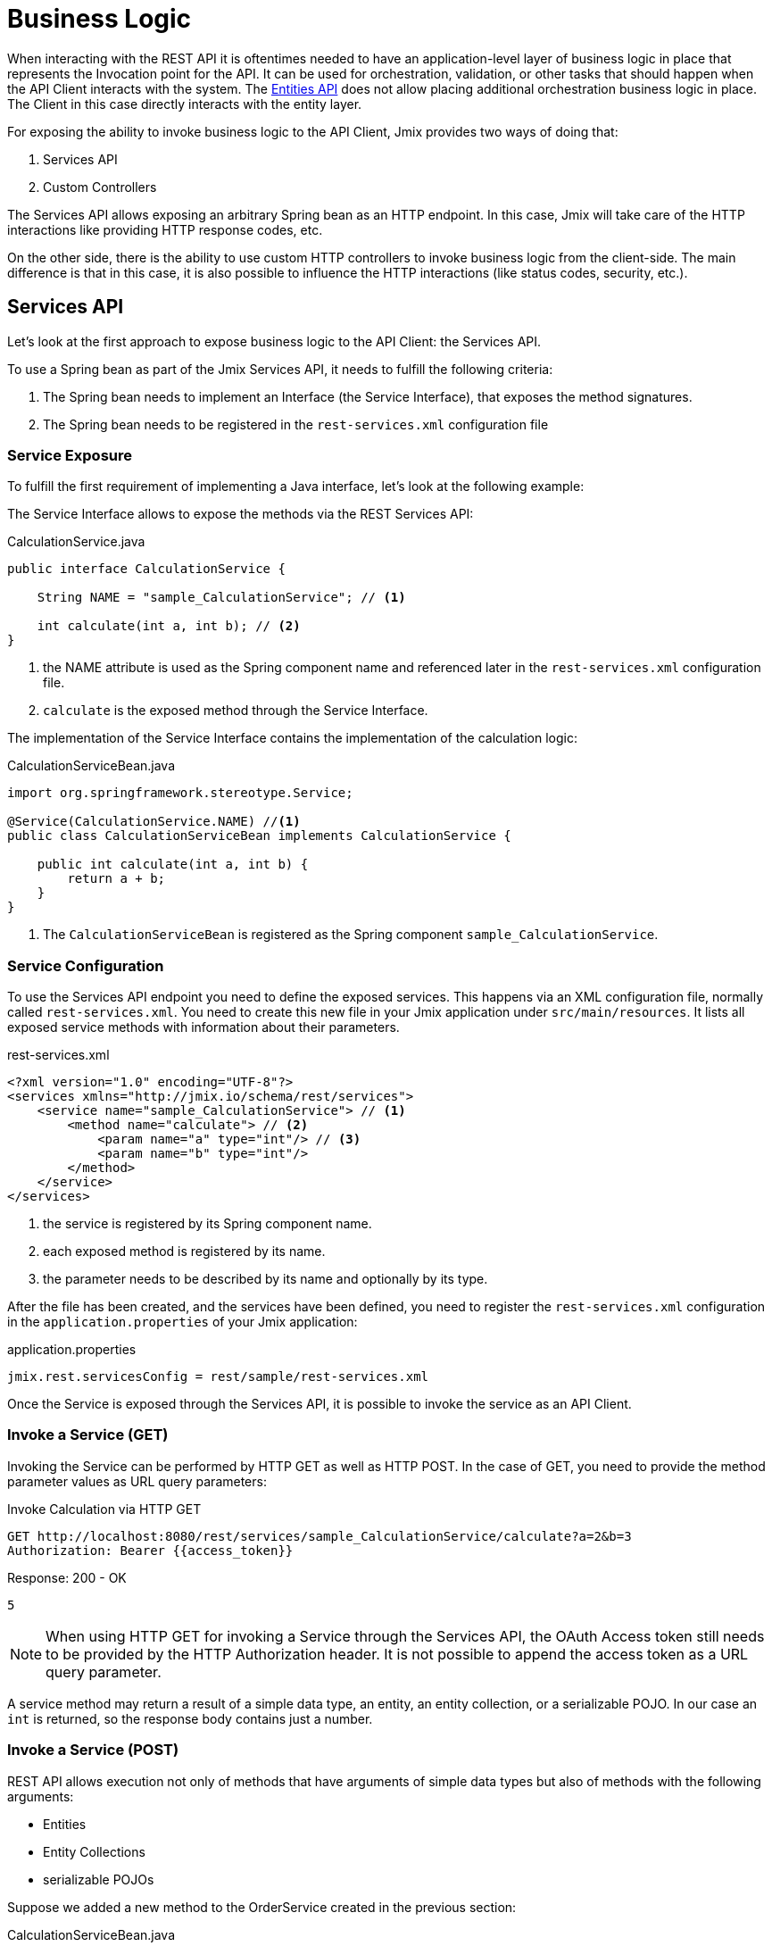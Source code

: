 = Business Logic

When interacting with the REST API it is oftentimes needed to have an application-level layer of business logic in place that represents the Invocation point for the API. It can be used for orchestration, validation, or other tasks that should happen when the API Client interacts with the system. The xref:rest:entities-api.adoc[Entities API] does not allow placing additional orchestration business logic in place. The Client in this case directly interacts with the entity layer.

For exposing the ability to invoke business logic to the API Client, Jmix provides two ways of doing that:

1. Services API
2. Custom Controllers

The Services API allows exposing an arbitrary Spring bean as an HTTP endpoint. In this case, Jmix will take care of the HTTP interactions like providing HTTP response codes, etc.

On the other side, there is the ability to use custom HTTP controllers to invoke business logic from the client-side. The main difference is that in this case, it is also possible to influence the HTTP interactions (like status codes, security, etc.).

== Services API

Let's look at the first approach to expose business logic to the API Client: the Services API.

To use a Spring bean as part of the Jmix Services API, it needs to fulfill the following criteria:

1. The Spring bean needs to implement an Interface (the Service Interface), that exposes the method signatures.
2. The Spring bean needs to be registered in the `rest-services.xml` configuration file

=== Service Exposure

To fulfill the first requirement of implementing a Java interface, let's look at the following example:

The Service Interface allows to expose the methods via the REST Services API:

[source,java]
.CalculationService.java
----
public interface CalculationService {

    String NAME = "sample_CalculationService"; // <1>

    int calculate(int a, int b); // <2>
}
----
<1> the NAME attribute is used as the Spring component name and referenced later in the `rest-services.xml` configuration file.
<2> `calculate` is the exposed method through the Service Interface.

The implementation of the Service Interface contains the implementation of the calculation logic:

[source,java]
.CalculationServiceBean.java
----
import org.springframework.stereotype.Service;

@Service(CalculationService.NAME) //<1>
public class CalculationServiceBean implements CalculationService {

    public int calculate(int a, int b) {
        return a + b;
    }
}
----
<1> The `CalculationServiceBean` is registered as the Spring component `sample_CalculationService`.


=== Service Configuration

To use the Services API endpoint you need to define the exposed services. This happens via an XML configuration file, normally called `rest-services.xml`. You need to create this new file in your Jmix application under `src/main/resources`. It lists all exposed service methods with information about their parameters.



[source,xml]
.rest-services.xml
----
<?xml version="1.0" encoding="UTF-8"?>
<services xmlns="http://jmix.io/schema/rest/services">
    <service name="sample_CalculationService"> // <1>
        <method name="calculate"> // <2>
            <param name="a" type="int"/> // <3>
            <param name="b" type="int"/>
        </method>
    </service>
</services>
----
<1> the service is registered by its Spring component name.
<2> each exposed method is registered by its name.
<3> the parameter needs to be described by its name and optionally by its type.

After the file has been created, and the services have been defined, you need to register the `rest-services.xml` configuration in the `application.properties` of your Jmix application:

[source,properties]
.application.properties
----
jmix.rest.servicesConfig = rest/sample/rest-services.xml
----

Once the Service is exposed through the Services API, it is possible to invoke the service as an API Client.

=== Invoke a Service (GET)

Invoking the Service can be performed by HTTP GET as well as HTTP POST. In the case of GET, you need to provide the method parameter values as URL query parameters:

[source, http request]
.Invoke Calculation via HTTP GET
----
GET http://localhost:8080/rest/services/sample_CalculationService/calculate?a=2&b=3
Authorization: Bearer {{access_token}}
----

[source, json]
.Response: 200 - OK
----
5
----

NOTE: When using HTTP GET for invoking a Service through the Services API, the OAuth Access token still needs to be provided by the HTTP Authorization header. It is not possible to append the access token as a URL query parameter.

A service method may return a result of a simple data type, an entity, an entity collection, or a serializable POJO. In our case an `int` is returned, so the response body contains just a number.

=== Invoke a Service (POST)

REST API allows execution not only of methods that have arguments of simple data types but also of methods with the following arguments:

* Entities
* Entity Collections
* serializable POJOs

Suppose we added a new method to the OrderService created in the previous section:

[source,java]
.CalculationServiceBean.java
----
@Service(CalculationService.NAME)
public class CalculationServiceBean implements CalculationService {

    @Override
    public OrderValidationResult validateOrder(Order order, Date validationDate){
        OrderValidationResult result=new OrderValidationResult();
        result.setSuccess(false);
        result.setErrorMessage("Validation of order "+order.getNumber()+" failed. validationDate parameter is: "+validationDate);
        return result;
    }
}
----


[source,java]
.CalculationServiceBean.java
----
import java.io.Serializable;

public class OrderValidationResult implements Serializable {

    private boolean success;

    private String errorMessage;

    public boolean isSuccess() {
        return success;
    }

    public void setSuccess(boolean success) {
        this.success = success;
    }

    public String getErrorMessage() {
        return errorMessage;
    }

    public void setErrorMessage(String errorMessage) {
        this.errorMessage = errorMessage;
    }
}
----

The new method has an Order entity in the arguments list and returns a POJO.

Before the invocation of the REST API the method also must be allowed in the <<_service_configuration, Service Configuration>>.


[source, http request]
.Invoke Order Validation via HTTP POST
----
POST http://localhost:8080/rest/services/sales_OrderService/validateOrder

{
  "order" : {
    "number": "00050",
    "date" : "2016-01-01"
  },
  "validationDate": "2016-10-01"
}
----

Parameter values must be passed in a format defined for the corresponding datatype. For example:

* if the parameter type is `java.util.Date`, then the value pattern is taken from the DateTimeDatatype. By default it is `yyyy-MM-dd HH:mm:ss.SSS`.
* for `java.sql.Date` parameter type, the value pattern is taken from the DateDatatype and it is `yyyy-MM-dd` by default.
* for `java.sql.Time` the datatype is TimeDatatype and the default format is `HH:mm:ss`.

The REST API method returns a serialized `OrderValidationResult` POJO:

[source, json]
.Response: 200 - OK
----
{
  "success": false,
  "errorMessage": "Validation of order 00050 failed. validationDate parameter is: 2016-10-01"
}
----

== Custom Controller

TIP: new, focus on custom API, not about the security aspects
